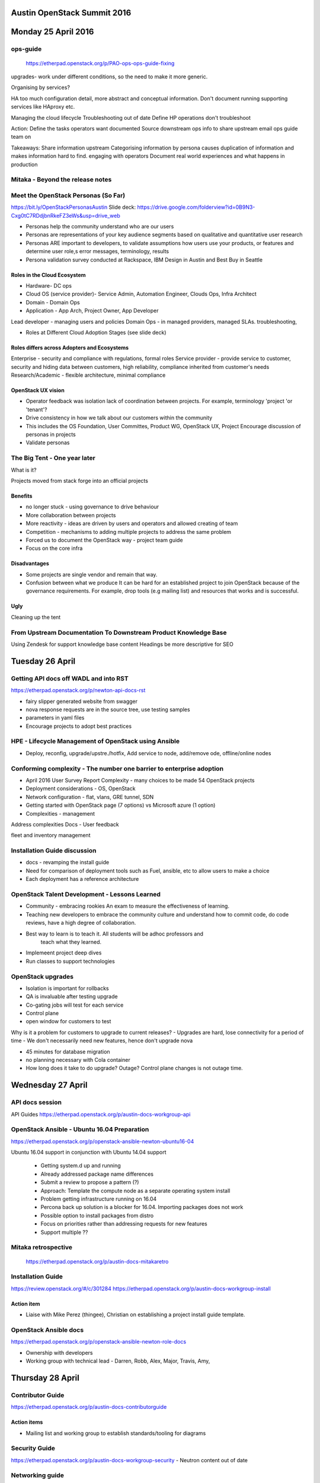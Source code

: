 ============================
Austin OpenStack Summit 2016
============================

====================
Monday 25 April 2016
====================

ops-guide
~~~~~~~~~
 https://etherpad.openstack.org/p/PAO-ops-ops-guide-fixing
upgrades- work under different conditions, so the need to make it more generic.

Organising by services?

HA too much configuration detail, more abstract and conceptual information.
Don't document running supporting services like HAproxy etc.

Managing the cloud lifecycle
Troubleshooting out of date
Define
HP operations don't troubleshoot

Action:
Define the tasks operators want documented
Source downstream ops info to share upstream
email ops guide team on

Takeaways:
Share information upstream
Categorising information by persona causes duplication of information and makes information hard to find.
engaging with operators
Document real world experiences and what happens in production

Mitaka - Beyond the release notes
~~~~~~~~~~~~~~~~~~~~~~~~~~~~~~~~~
Meet the OpenStack Personas (So Far)
~~~~~~~~~~~~~~~~~~~~~~~~~~~~~~~~~~~~

https://bit.ly/OpenStackPersonasAustin
Slide deck: https://drive.google.com/folderview?id=0B9N3-Cxg0tC7RDdjbnRkeFZ3eWs&usp=drive_web

- Personas help the community understand who are our users

- Personas are representations of your key audience segments based on qualitative
  and quantitative user research

- Personas ARE important to developers, to validate assumptions how users use
  your products, or features and determine user role,s error messages, terminology, results

- Persona validation survey conducted at Rackspace, IBM Design in Austin and Best Buy in Seattle

Roles in the Cloud Ecosystem
----------------------------
- Hardware- DC ops
- Cloud OS (service provider)- Service Admin, Automation Engineer, Clouds Ops,
  Infra Architect
- Domain - Domain Ops
- Application - App Arch, Project Owner, App Developer


Lead developer - managing users and policies
Domain Ops - in managed providers, managed SLAs. troubleshooting,

- Roles at Different Cloud Adoption Stages (see slide deck)

Roles differs across Adopters and Ecosystems
---------------------------------------------
Enterprise - security and compliance with regulations, formal roles
Service provider - provide service to customer, security and hiding data
between customers, high reliability, compliance inherited from customer's needs
Research/Academic - flexible architecture, minimal compliance

OpenStack UX vision
-------------------
- Operator feedback was isolation lack of coordination between projects.
  For example, terminology 'project 'or 'tenant'?
- Drive consistency in how we talk about our customers within the community
- This includes the OS Foundation, User Committes, Product WG, OpenStack UX, Project
  Encourage discussion of personas in projects
- Validate personas


The Big Tent - One year later
~~~~~~~~~~~~~~~~~~~~~~~~~~~~~

What is it?

Projects moved from stack forge into an official projects

Benefits
--------
- no longer stuck  - using governance to drive behaviour
- More collaboration between projects
- More reactivity - ideas are driven by users and operators and allowed creating of team
- Competition - mechanisms to adding multiple projects to address the same problem
- Forced us to document the OpenStack way - project team guide
- Focus on the core infra

Disadvantages
-------------
- Some projects are single vendor and remain that way.

- Confusion between what we produce
  It can be hard  for an established project to join OpenStack because of the
  governance requirements. For example, drop tools (e.g mailing list) and
  resources that works and is successful.

Ugly
----
Cleaning up the tent


From Upstream Documentation To Downstream Product Knowledge Base
~~~~~~~~~~~~~~~~~~~~~~~~~~~~~~~~~~~~~~~~~~~~~~~~~~~~~~~~~~~~~~~~

Using Zendesk for support knowledge base content
Headings be more descriptive for SEO

================
Tuesday 26 April
================

Getting API docs off WADL and into RST
~~~~~~~~~~~~~~~~~~~~~~~~~~~~~~~~~~~~~~

https://etherpad.openstack.org/p/newton-api-docs-rst

- fairy slipper generated website from swagger
- nova response requests are in the source tree, use testing samples
- parameters in yaml files
- Encourage projects to adopt best practices

HPE - Lifecycle Management of OpenStack using Ansible
~~~~~~~~~~~~~~~~~~~~~~~~~~~~~~~~~~~~~~~~~~~~~~~~~~~~~

- Deploy, reconfig, upgrade/upstre./hotfix, Add service to node, add/remove ode, offline/online nodes


Conforming complexity - The number one barrier to enterprise adoption
~~~~~~~~~~~~~~~~~~~~~~~~~~~~~~~~~~~~~~~~~~~~~~~~~~~~~~~~~~~~~~~~~~~~~

- April 2016 User Survey Report
  Complexity - many choices to be made
  54 OpenStack projects

- Deployment considerations - OS, OpenStack

- Network configuration - flat, vlans, GRE tunnel, SDN

- Getting started with OpenStack page (7 options) vs Microsoft azure (1 option)

- Complexities - management

Address complexities
Docs -
User feedback

fleet and inventory management

Installation Guide discussion
~~~~~~~~~~~~~~~~~~~~~~~~~~~~~

- docs - revamping the install guide

- Need for comparison of deployment tools such as Fuel, ansible, etc to allow users to make a choice

- Each deployment has a reference architecture

OpenStack Talent Development - Lessons Learned
~~~~~~~~~~~~~~~~~~~~~~~~~~~~~~~~~~~~~~~~~~~~~~

- Community - embracing rookies
  An exam to measure the effectiveness of learning.

- Teaching new developers to embrace the community culture and understand how
  to commit code, do code reviews, have a high degree of collaboration.

- Best way to learn is to teach it. All students will be adhoc professors and
   teach what they learned.
- Implemeent project deep dives
- Run classes to support technologies

OpenStack upgrades
~~~~~~~~~~~~~~~~~~

- Isolation is important for rollbacks
- QA is invaluable after testing upgrade
- Co-gating jobs will test for each service
- Control plane
- open window for customers to test

Why is it a problem for customers to upgrade to current releases?
- Upgrades are hard, lose connectivity for a period of time
- We don't necessarily need new features, hence don't upgrade
nova

- 45 minutes for database migration
- no planning necessary with Cola container
- How long does it take to do upgrade? Outage? Control plane changes is not
  outage time.

==================
Wednesday 27 April
==================

API docs session
~~~~~~~~~~~~~~~~

API Guides https://etherpad.openstack.org/p/austin-docs-workgroup-api


OpenStack Ansible - Ubuntu 16.04 Preparation
~~~~~~~~~~~~~~~~~~~~~~~~~~~~~~~~~~~~~~~~~~~~

https://etherpad.openstack.org/p/openstack-ansible-newton-ubuntu16-04

Ubuntu 16.04 support in conjunction with Ubuntu 14.04 support

 - Getting system.d up and running
 - Already addressed package name differences
 - Submit a review to propose a pattern (?)
 - Approach: Template the compute node as a separate operating system install
 - Problem getting infrastructure running on 16.04
 - Percona back up solution is a blocker for 16.04. Importing packages does not work
 - Possible option to install packages from distro
 - Focus on priorities rather than addressing requests for new features
 - Support multiple ??

Mitaka retrospective
~~~~~~~~~~~~~~~~~~~~
 https://etherpad.openstack.org/p/austin-docs-mitakaretro

Installation Guide
~~~~~~~~~~~~~~~~~~

https://review.openstack.org/#/c/301284
https://etherpad.openstack.org/p/austin-docs-workgroup-install

Action item
-----------
- Liaise with Mike Perez (thingee), Christian on establishing a project
  install guide template.


OpenStack Ansible docs
~~~~~~~~~~~~~~~~~~~~~~

https://etherpad.openstack.org/p/openstack-ansible-newton-role-docs

- Ownership with developers
- Working group with technical lead - Darren, Robb, Alex, Major, Travis, Amy,

=================
Thursday 28 April
=================

Contributor Guide
~~~~~~~~~~~~~~~~~

https://etherpad.openstack.org/p/austin-docs-contributorguide

Action items
------------
- Mailing list and working group to establish standards/tooling for diagrams

Security Guide
~~~~~~~~~~~~~~
https://etherpad.openstack.org/p/austin-docs-workgroup-security
- Neutron content out of date

Networking guide
~~~~~~~~~~~~~~~~

https://etherpad.openstack.org/p/austin-docs-workgroup-networking

Ops-guide has architecture scenarios that should reference the networking-guide


Docs Newton planning
~~~~~~~~~~~~~~~~~~~~
https://etherpad.openstack.org/p/austin-docs-newtonplan

===============
Friday 29 April
===============

Docs contributors meetup
~~~~~~~~~~~~~~~~~~~~~~~~

- Discussion with Shaun O'Meara and Robert Starmer on ops-guide and arch-guide
- Revised arch-guide TOC and ops-guide edits
  https://etherpad.openstack.org/p/ops-arch-tasks
- Deprecated mitaka arch-guide spec and drafted newton arch-guide spec
  https://blueprints.launchpad.net/openstack-manuals/+spec/arch-guide-restructure

======================
Summit follow up tasks
======================

- Confirm action items with specialty team
- Develop delivery plan for ops-guide
- Establish ops tasks on etherpad / mailing list
- Audit ops guides
- Enquire about Rackspace internal ops content
- Follow up on Comcast (Shilla), Rackspace (Melvin Hillsman) and HPE (Joel) provide ops content
- Check for open source licensing for lucidchart (Shaun)
- Install guide project template

arch guide discussion with Shaun O'meara

- abstraction layer approach
- develop a task list

Ops Guide
- Specifics on performing backups

